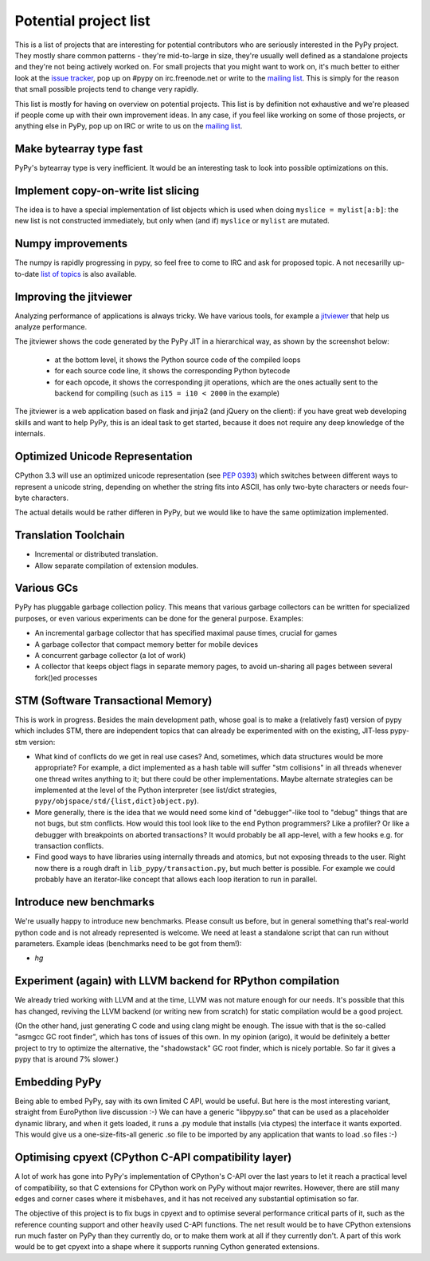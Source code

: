 Potential project list
======================

This is a list of projects that are interesting for potential contributors
who are seriously interested in the PyPy project. They mostly share common
patterns - they're mid-to-large in size, they're usually well defined as
a standalone projects and they're not being actively worked on. For small
projects that you might want to work on, it's much better to either look
at the `issue tracker`_, pop up on #pypy on irc.freenode.net or write to the
`mailing list`_. This is simply for the reason that small possible projects
tend to change very rapidly.

This list is mostly for having on overview on potential projects. This list is
by definition not exhaustive and we're pleased if people come up with their
own improvement ideas. In any case, if you feel like working on some of those
projects, or anything else in PyPy, pop up on IRC or write to us on the
`mailing list`_.

.. _issue tracker: http://bugs.pypy.org
.. _mailing list: http://mail.python.org/mailman/listinfo/pypy-dev


Make bytearray type fast
------------------------

PyPy's bytearray type is very inefficient. It would be an interesting
task to look into possible optimizations on this.


Implement copy-on-write list slicing
------------------------------------

The idea is to have a special implementation of list objects which is used
when doing ``myslice = mylist[a:b]``: the new list is not constructed
immediately, but only when (and if) ``myslice`` or ``mylist`` are mutated.


Numpy improvements
------------------

The numpy is rapidly progressing in pypy, so feel free to come to IRC and
ask for proposed topic. A not necesarilly up-to-date `list of topics`_
is also available.

.. _list of topics: https://bitbucket.org/pypy/extradoc/src/extradoc/planning/micronumpy.txt


Improving the jitviewer
------------------------

Analyzing performance of applications is always tricky. We have various
tools, for example a `jitviewer`_ that help us analyze performance.

The jitviewer shows the code generated by the PyPy JIT in a hierarchical way,
as shown by the screenshot below:

  - at the bottom level, it shows the Python source code of the compiled loops

  - for each source code line, it shows the corresponding Python bytecode

  - for each opcode, it shows the corresponding jit operations, which are the
    ones actually sent to the backend for compiling (such as ``i15 = i10 <
    2000`` in the example)

.. image:: image/jitviewer.png

The jitviewer is a web application based on flask and jinja2 (and jQuery on
the client): if you have great web developing skills and want to help PyPy,
this is an ideal task to get started, because it does not require any deep
knowledge of the internals.

.. _jitviewer: http://bitbucket.org/pypy/jitviewer


Optimized Unicode Representation
--------------------------------

CPython 3.3 will use an optimized unicode representation (see :pep:`0393`) which switches between
different ways to represent a unicode string, depending on whether the string
fits into ASCII, has only two-byte characters or needs four-byte characters.

The actual details would be rather differen in PyPy, but we would like to have
the same optimization implemented.


Translation Toolchain
---------------------

* Incremental or distributed translation.
* Allow separate compilation of extension modules.


Various GCs
-----------

PyPy has pluggable garbage collection policy. This means that various garbage
collectors can be written for specialized purposes, or even various
experiments can be done for the general purpose. Examples:

* An incremental garbage collector that has specified maximal pause times,
  crucial for games
* A garbage collector that compact memory better for mobile devices
* A concurrent garbage collector (a lot of work)
* A collector that keeps object flags in separate memory pages, to avoid
  un-sharing all pages between several fork()ed processes


STM (Software Transactional Memory)
-----------------------------------

This is work in progress.  Besides the main development path, whose goal is
to make a (relatively fast) version of pypy which includes STM, there are
independent topics that can already be experimented with on the existing,
JIT-less pypy-stm version:

* What kind of conflicts do we get in real use cases?  And, sometimes,
  which data structures would be more appropriate?  For example, a dict
  implemented as a hash table will suffer "stm collisions" in all threads
  whenever one thread writes anything to it; but there could be other
  implementations.  Maybe alternate strategies can be implemented at the
  level of the Python interpreter (see list/dict strategies,
  ``pypy/objspace/std/{list,dict}object.py``).
* More generally, there is the idea that we would need some kind of
  "debugger"-like tool to "debug" things that are not bugs, but stm
  conflicts.  How would this tool look like to the end Python
  programmers?  Like a profiler?  Or like a debugger with breakpoints
  on aborted transactions?  It would probably be all app-level, with
  a few hooks e.g. for transaction conflicts.
* Find good ways to have libraries using internally threads and atomics,
  but not exposing threads to the user.  Right now there is a rough draft
  in ``lib_pypy/transaction.py``, but much better is possible.  For example
  we could probably have an iterator-like concept that allows each loop
  iteration to run in parallel.


Introduce new benchmarks
------------------------

We're usually happy to introduce new benchmarks. Please consult us
before, but in general something that's real-world python code
and is not already represented is welcome. We need at least a standalone
script that can run without parameters. Example ideas (benchmarks need
to be got from them!):

* `hg`


Experiment (again) with LLVM backend for RPython compilation
------------------------------------------------------------

We already tried working with LLVM and at the time, LLVM was not mature enough
for our needs. It's possible that this has changed, reviving the LLVM backend
(or writing new from scratch) for static compilation would be a good project.

(On the other hand, just generating C code and using clang might be enough.
The issue with that is the so-called "asmgcc GC root finder", which has tons
of issues of this own.  In my opinion (arigo), it would be definitely a
better project to try to optimize the alternative, the "shadowstack" GC root
finder, which is nicely portable.  So far it gives a pypy that is around
7% slower.)


Embedding PyPy
----------------------------------------

Being able to embed PyPy, say with its own limited C API, would be
useful.  But here is the most interesting variant, straight from
EuroPython live discussion :-)  We can have a generic "libpypy.so" that
can be used as a placeholder dynamic library, and when it gets loaded,
it runs a .py module that installs (via ctypes) the interface it wants
exported.  This would give us a one-size-fits-all generic .so file to be
imported by any application that wants to load .so files :-)


Optimising cpyext (CPython C-API compatibility layer)
-----------------------------------------------------

A lot of work has gone into PyPy's implementation of CPython's C-API over
the last years to let it reach a practical level of compatibility, so that
C extensions for CPython work on PyPy without major rewrites. However,
there are still many edges and corner cases where it misbehaves, and it has
not received any substantial optimisation so far.

The objective of this project is to fix bugs in cpyext and to optimise
several performance critical parts of it, such as the reference counting
support and other heavily used C-API functions. The net result would be to
have CPython extensions run much faster on PyPy than they currently do, or
to make them work at all if they currently don't. A part of this work would
be to get cpyext into a shape where it supports running Cython generated
extensions.
